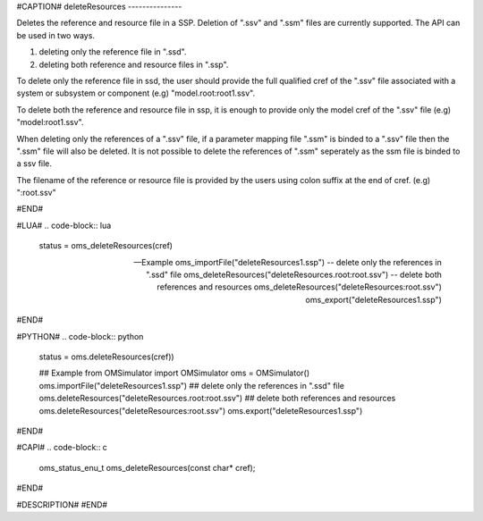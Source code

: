 #CAPTION#
deleteResources
---------------

Deletes the reference and resource file in a SSP. Deletion of ".ssv" and ".ssm" files are currently supported. The API can be used in two ways.

1) deleting only the reference file in ".ssd".
2) deleting both reference and resource files in ".ssp".

To delete only the reference file in ssd, the user should provide the full qualified cref of the ".ssv" file associated with a system or subsystem or component (e.g) "model.root:root1.ssv".

To delete both the reference and resource file in ssp, it is enough to provide only the model cref of the ".ssv" file  (e.g) "model:root1.ssv".

When deleting only the references of a ".ssv" file, if a parameter mapping file ".ssm" is binded to a ".ssv" file then the ".ssm" file will also be deleted.
It is not possible to delete the references of ".ssm" seperately as the ssm file is binded to a ssv file.

The filename of the reference or resource file is provided by the users using colon suffix at the end of cref. (e.g) ":root.ssv"

#END#

#LUA#
.. code-block:: lua

  status = oms_deleteResources(cref)

  -- Example
  oms_importFile("deleteResources1.ssp")
  -- delete only the references in ".ssd" file
  oms_deleteResources("deleteResources.root:root.ssv")
  -- delete both references and resources
  oms_deleteResources("deleteResources:root.ssv")
  oms_export("deleteResources1.ssp")

#END#

#PYTHON#
.. code-block:: python

  status = oms.deleteResources(cref))

  ## Example
  from OMSimulator import OMSimulator
  oms = OMSimulator()
  oms.importFile("deleteResources1.ssp")
  ## delete only the references in ".ssd" file
  oms.deleteResources("deleteResources.root:root.ssv")
  ## delete both references and resources
  oms.deleteResources("deleteResources:root.ssv")
  oms.export("deleteResources1.ssp")


#END#

#CAPI#
.. code-block:: c

  oms_status_enu_t oms_deleteResources(const char* cref);

#END#


#DESCRIPTION#
#END#
